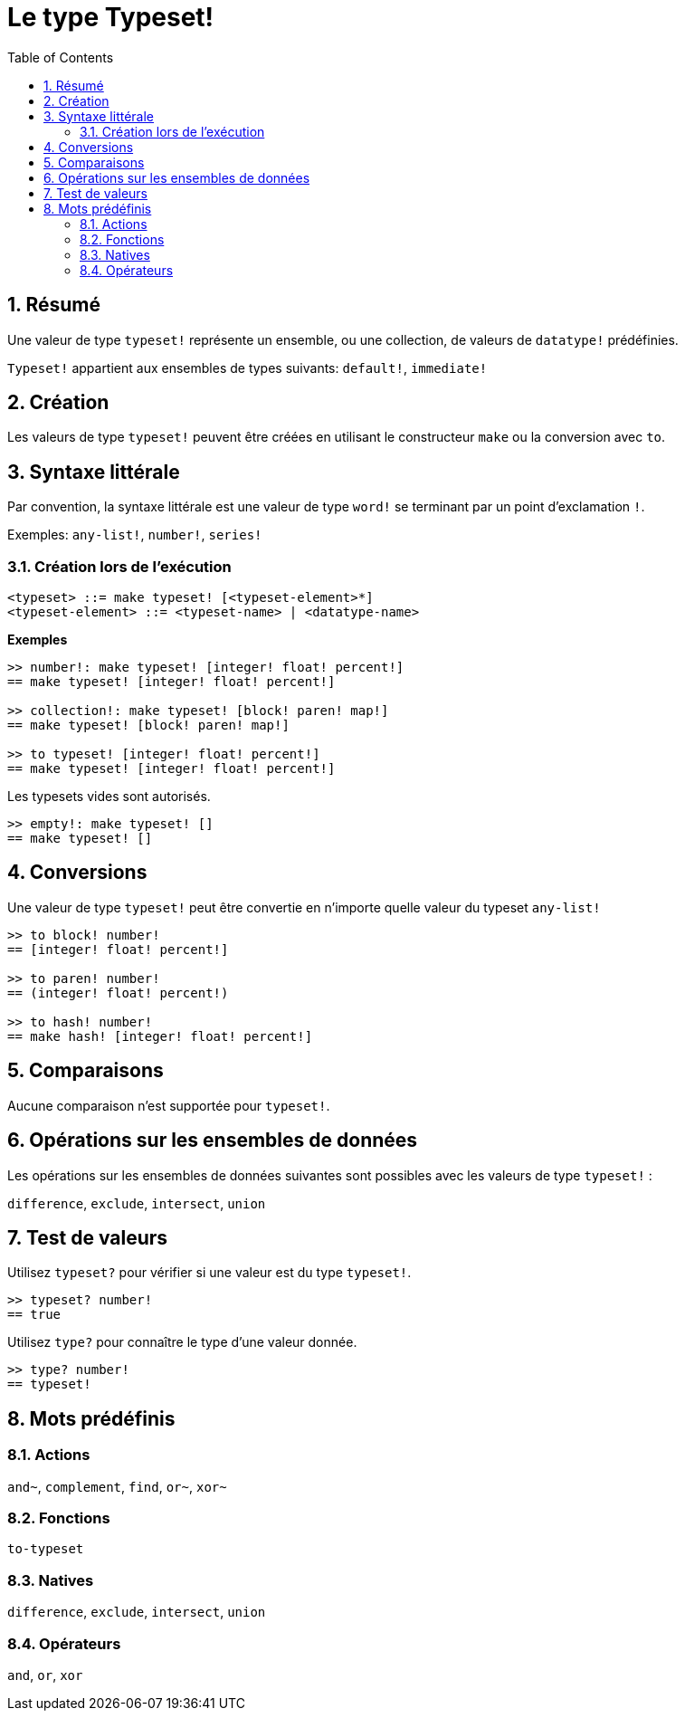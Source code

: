 = Le type Typeset!
:toc:
:numbered:

== Résumé

Une valeur de type `typeset!` représente un ensemble, ou une collection, de valeurs de `datatype!` prédéfinies.

`Typeset!` appartient aux ensembles de types suivants: `default!`, `immediate!`

== Création

Les valeurs de type `typeset!` peuvent être créées en utilisant le constructeur `make` ou la conversion avec `to`.

== Syntaxe littérale

Par convention, la syntaxe littérale est une valeur de type `word!` se terminant par un point d'exclamation `!`.

Exemples: `any-list!`, `number!`, `series!`

=== Création lors de l'exécution

```
<typeset> ::= make typeset! [<typeset-element>*]
<typeset-element> ::= <typeset-name> | <datatype-name>
```

*Exemples*

```red
>> number!: make typeset! [integer! float! percent!]
== make typeset! [integer! float! percent!]

>> collection!: make typeset! [block! paren! map!]
== make typeset! [block! paren! map!]

>> to typeset! [integer! float! percent!]
== make typeset! [integer! float! percent!]
```

Les typesets vides sont autorisés.

```red
>> empty!: make typeset! []
== make typeset! []
```

== Conversions

Une valeur de type `typeset!` peut être convertie en n'importe quelle valeur du typeset `any-list!`

```red
>> to block! number!
== [integer! float! percent!]

>> to paren! number!
== (integer! float! percent!)

>> to hash! number!
== make hash! [integer! float! percent!]
```

== Comparaisons

Aucune comparaison n'est supportée pour `typeset!`.

== Opérations sur les ensembles de données

Les opérations sur les ensembles de données suivantes sont possibles avec les valeurs de type `typeset!` : 

`difference`, `exclude`, `intersect`, `union`

== Test de valeurs

Utilisez `typeset?` pour vérifier si une valeur est du type `typeset!`.

```red
>> typeset? number!
== true
```

Utilisez `type?` pour connaître le type d'une valeur donnée.

```red
>> type? number!
== typeset!
```

== Mots prédéfinis

=== Actions

`and~`, `complement`, `find`, `or~`, `xor~`

=== Fonctions

`to-typeset`

=== Natives

`difference`, `exclude`, `intersect`, `union`

=== Opérateurs

`and`, `or`, `xor`